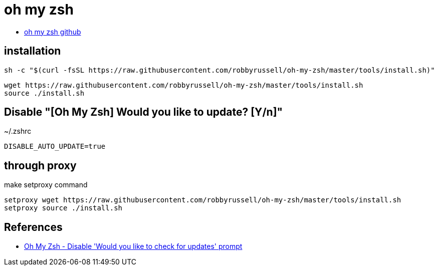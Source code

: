 = oh my zsh

* https://github.com/ohmyzsh/ohmyzsh[oh my zsh github]

== installation

[source]
----
sh -c "$(curl -fsSL https://raw.githubusercontent.com/robbyrussell/oh-my-zsh/master/tools/install.sh)"
----

[source]
----
wget https://raw.githubusercontent.com/robbyrussell/oh-my-zsh/master/tools/install.sh
source ./install.sh
----

== Disable "[Oh My Zsh] Would you like to update? [Y/n]"
~/.zshrc

[source]
----
DISABLE_AUTO_UPDATE=true
----

== through proxy

make setproxy command

----
setproxy wget https://raw.githubusercontent.com/robbyrussell/oh-my-zsh/master/tools/install.sh
setproxy source ./install.sh
----

== References
* https://stackoverflow.com/questions/11378607/oh-my-zsh-disable-would-you-like-to-check-for-updates-prompt[Oh My Zsh - Disable 'Would you like to check for updates' prompt]
